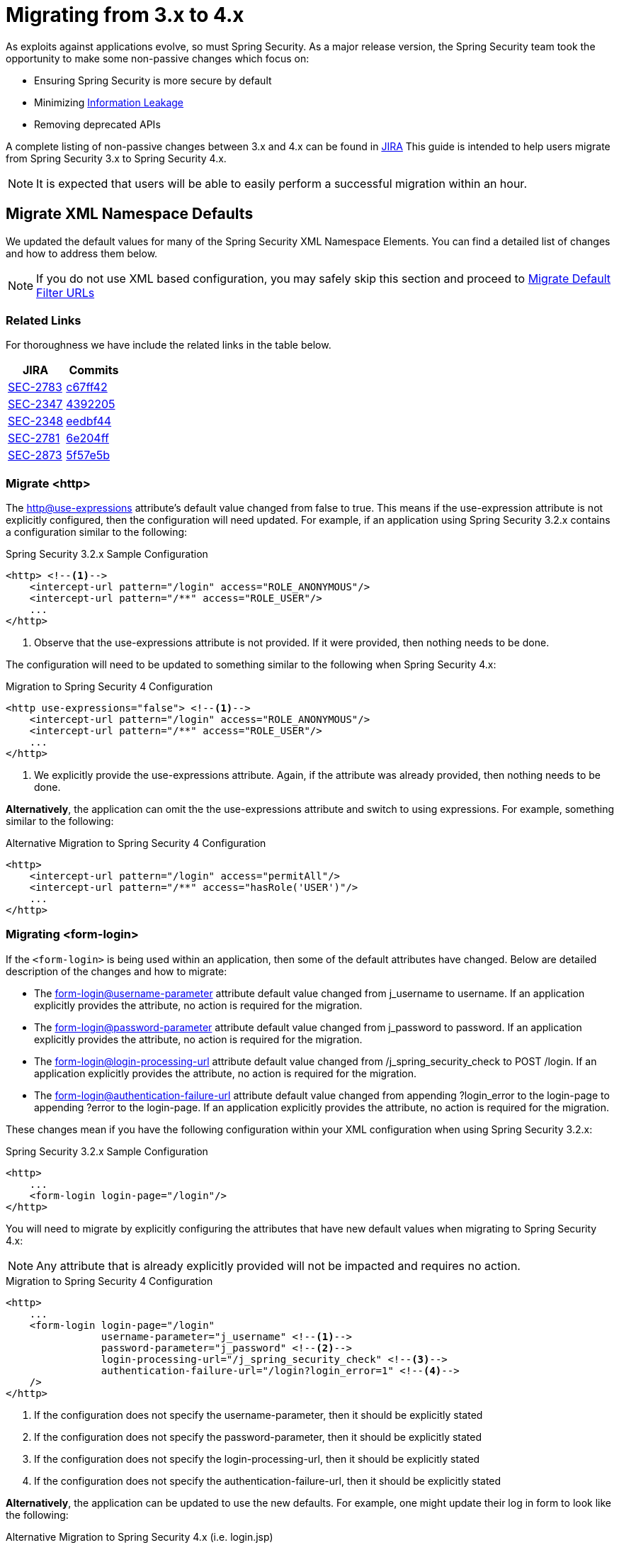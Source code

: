 [[m3to4]]
= Migrating from 3.x to 4.x

As exploits against applications evolve, so must Spring Security.
As a major release version, the Spring Security team took the opportunity to make some non-passive changes which focus on:

* Ensuring Spring Security is more secure by default
* Minimizing https://www.owasp.org/index.php/Information_Leakage[Information Leakage]
* Removing deprecated APIs

A complete listing of non-passive changes between 3.x and 4.x can be found in https://jira.spring.io/issues/?jql=project%20%3D%20SEC%20AND%20status%20in%20(Resolved%2C%20Closed)%20AND%20fixVersion%20in%20(4.0.0%2C%204.0.0.M1%2C%204.0.0.M2%2C%204.0.0.RC1%2C%204.0.0.RC2)%20AND%20labels%20%3D%20passivity[JIRA]
This guide is intended to help users migrate from Spring Security 3.x to Spring Security 4.x.

NOTE: It is expected that users will be able to easily perform a successful migration within an hour.

[[m3to4-xmlnamespace-defaults]]
== Migrate XML Namespace Defaults

We updated the default values for many of the Spring Security XML Namespace Elements.
You can find a detailed list of changes and how to address them below.

NOTE: If you do not use XML based configuration, you may safely skip this section and proceed to <<m3to4-filter-urls>>

[[m3to4-xmlnamespace-related]]
=== Related Links

For thoroughness we have include the related links in the table below.

|====
| JIRA | Commits

| https://jira.spring.io/browse/SEC-2783[SEC-2783]
| https://github.com/spring-projects/spring-security/commit/c67ff42b8abe124b7956896c78e9aac896fd79d9[c67ff42]

| https://jira.spring.io/browse/SEC-2347[SEC-2347]
| https://github.com/spring-projects/spring-security/commit/4392205f63e49b9675b06e584f571a48b017d0b6[4392205]

| https://jira.spring.io/browse/SEC-2348[SEC-2348]
| https://github.com/spring-projects/spring-security/commit/eedbf442359f9a99e367f2fdef61deea1cef46c9[eedbf44]

| https://jira.spring.io/browse/SEC-2781[SEC-2781]
| https://github.com/spring-projects/spring-security/commit/6e204fff72b80196a83245cbc3bd0cd401feda00[6e204ff]

| https://jira.spring.io/browse/SEC-2873[SEC-2873]
| https://github.com/spring-projects/spring-security/commit/5f57e5b0c3726466db4f5d0521ac26423f0d9cd4[5f57e5b]
|====

[[m3to4-xmlnamespace-http]]
=== Migrate <http>

The <<nsa-http-use-expressions,http@use-expressions>> attribute's default value changed from false to true.
This means if the use-expression attribute is not explicitly configured, then the configuration will need updated.
For example, if an application using Spring Security 3.2.x contains a configuration similar to the following:

.Spring Security 3.2.x Sample Configuration
[source,xml]
----
<http> <!--1-->
    <intercept-url pattern="/login" access="ROLE_ANONYMOUS"/>
    <intercept-url pattern="/**" access="ROLE_USER"/>
    ...
</http>
----

<1> Observe that the use-expressions attribute is not provided. If it were provided, then nothing needs to be done.

The configuration will need to be updated to something similar to the following when Spring Security 4.x:

.Migration to Spring Security 4 Configuration
[source,xml]
----
<http use-expressions="false"> <!--1-->
    <intercept-url pattern="/login" access="ROLE_ANONYMOUS"/>
    <intercept-url pattern="/**" access="ROLE_USER"/>
    ...
</http>
----

<1> We explicitly provide the use-expressions attribute. Again, if the attribute was already provided, then nothing needs to be done.

*Alternatively*, the application can omit the the use-expressions attribute and switch to using expressions.
For example, something similar to the following:


.Alternative Migration to Spring Security 4 Configuration
[source,xml]
----
<http>
    <intercept-url pattern="/login" access="permitAll"/>
    <intercept-url pattern="/**" access="hasRole('USER')"/>
    ...
</http>
----

[[m3to4-xmlnamespace-form-login]]
=== Migrating <form-login>

If the `<form-login>` is being used within an application, then some of the default attributes have changed.
Below are detailed description of the changes and how to migrate:

* The <<nsa-form-login-username-parameter,form-login@username-parameter>> attribute default value changed from j_username to username. If an application explicitly provides the attribute, no action is required for the migration.
* The <<nsa-form-login-password-parameter,form-login@password-parameter>> attribute default value changed from j_password to password. If an application explicitly provides the attribute, no action is required for the migration.
* The <<nsa-form-login-login-processing-url,form-login@login-processing-url>> attribute default value changed from /j_spring_security_check to POST /login. If an application explicitly provides the attribute, no action is required for the migration.
* The <<nsa-form-login-authentication-failure-url,form-login@authentication-failure-url>> attribute default value changed from appending ?login_error to the login-page to appending ?error to the login-page. If an application explicitly provides the attribute, no action is required for the migration.

These changes mean if you have the following configuration within your XML configuration when using Spring Security 3.2.x:


.Spring Security 3.2.x Sample Configuration
[source,xml]
----
<http>
    ...
    <form-login login-page="/login"/>
</http>
----

You will need to migrate by explicitly configuring the attributes that have new default values when migrating to Spring Security 4.x:

NOTE: Any attribute that is already explicitly provided will not be impacted and requires no action.

.Migration to Spring Security 4 Configuration
[source,xml]
----
<http>
    ...
    <form-login login-page="/login"
                username-parameter="j_username" <!--1-->
                password-parameter="j_password" <!--2-->
                login-processing-url="/j_spring_security_check" <!--3-->
                authentication-failure-url="/login?login_error=1" <!--4-->
    />
</http>
----

<1> If the configuration does not specify the username-parameter, then it should be explicitly stated
<2> If the configuration does not specify the password-parameter, then it should be explicitly stated
<3> If the configuration does not specify the login-processing-url, then it should be explicitly stated
<4> If the configuration does not specify the authentication-failure-url, then it should be explicitly stated

**Alternatively**, the application can be updated to use the new defaults.
For example, one might update their log in form to look like the following:

.Alternative Migration to Spring Security 4.x (i.e. login.jsp)
[source,xml]
----
<c:if test="${param.error != null}"> <!--1-->
  <p>Invalid username / password</p>
</c:if>
<c:url var="loginUrl" value="/login"/> <!--2-->
<form action="${loginUrl}" method="post">
    <p><label for="username">User:</label></p>
    <input type="text" id="username" name="username"/> <!--3-->

    <p><label for="password">Password:</label></p>
    <input type="password" id="password" name="password"> <!--4-->

    <div>
        <input name="submit" type="submit"/>
    </div>
</form>
----

<1> If the configuration does not specify the authentication-failure-url, then detect that an invalid log in check to see if the HTTP parameter error is not null.
<2> If the configuration does not specify the login-processing-url, then modify the URL to submit to be "/login"
<3> If the configuration does not specify the username-parameter, then modify the username HTTP parameter to be "username"
<4> If the configuration does not specify the password-parameter, then modify the password HTTP parameter to be "password"

[[m3to4-xmlnamespace-openid-login]]
=== Migrating <openid-login>

The <<nsa-openid-login-login-processing-url,openid-login@login-processing-url>> attribute default value changed from /j_spring_openid_security_login to /login/openid.

This means if the login-processing-url attribute is not explicitly configured, then the configuration will need updated.
For example, if an application using Spring Security 3.2.x contains a configuration similar to the following:

.Spring Security 3.2.x Sample Configuration
[source,xml]
----
<http>
    <openid-login /> <!--1-->
    ...
</http>
----

<1> Observe that the login-processing-url attribute is not provided. If it were provided, then nothing needs to be done.

The configuration will need to be updated to something similar to the following when Spring Security 4.x:

.Migration to Spring Security 4 Configuration
[source,xml]
----
<http>
    <openid-login login-processing-url="/j_spring_openid_security_check"/> <!--1-->
    ...
</http>
----

<1> We explicitly provide the login-processing-url attribute. Again, if the attribute was already provided, then nothing needs to be done.

*Alternatively*, the application can omit the the login-processing-url attribute and update the log in form.
For example, something similar to the following:

.Alternative Migration to Spring Security 4.x (i.e. login.jsp)
[source,xml]
----
<c:url var="openidLoginUrl" value="/login/openid"/> <!--1-->
<form action="${openidLoginUrl}" method="post">

<div>
    <input name="openid_identifier" type="text" value="http://" />
    <input type="submit" value="Sign-In"/>
</div>
</form>
----

<1> If the configuration does not specify the login-processing-url attribute, then update the log in action to "/login/openid".

[[m3to4-xmlnamespace-headers]]
=== Migrating <headers>

As Spring Security 4.0+ <<headers,Security HTTP Response Headers>> is now enabled by default.
This means if an application did not provide the <<nsa-headers,headers>> element, then the configuration will need updated.
For example, if an application using Spring Security 3.2.x contains a configuration similar to the following:

.Spring Security 3.2.x Sample Configuration
[source,xml]
----
<http>
    ...
    <!-- no headers element -->
</http>
----

The application will need updated.
The quickest, but not ideal, solution is to explicitly disable the headers protection using <<nsa-headers-disabled,headers@disabled>>.
For example:

.Migration to Spring Security 4 Configuration
[source,xml]
----
<http>
    ...
    <headers disabled="true"/>
</http>
----

*Alternatively*, the application would enable Security HTTP Response Headers.
In many instances, leaving the Security HTTP Response Headers enabled will not have a negative impact on an application.

Developers are encouraged to read <<headers,Security HTTP Response Headers>> for details on using this feature.

[[m3to4-xmlnamespace-csrf]]
=== Migrating <csrf>

As Spring Security 4.0+ <<csrf,CSRF Protection>> is now enabled by default.
This means if an application did not provide the <<nsa-csrf,csrf>> element, then the configuration will need updated.
For example, if an application using Spring Security 3.2.x contains a configuration similar to the following:

[source,xml]
----
<http>
    ...
    <!-- no csrf element -->
</http>
----

The application will need updated.
The quickest, but not ideal, solution is to explicitly disable the csrf protection using <<nsa-csrf-disabled,csrf@disabled>>.
For example:

.Migration to Spring Security 4 Configuration
[source,xml]
----
<http>
    ...
    <csrf disabled="true"/>
</http>
----

*Alternatively*, the application would enable CSRF.
For more details refer to <<csrf-using,Using Spring Security CSRF Protection>>.

[[m3to4-xmlnamespace-remember-me]]
=== Migrating <remember-me>

If the `<remember-me>` element is being used within an application, then some of the default attributes have changed.
Below are detailed description of the changes and how to migrate:

* The <<nsa-remember-me-remember-me-parameter,remember-me@remember-me-parameter>> attribute default value changed from "_spring_security_remember_me" to "remember-me". If an application explicitly provides the attribute, no action is required for the migration.
* The <<nsa-remember-me-remember-me-cookie,remember-me@remember-me-cookie>> attribute default value changed from "_spring_security_remember_me" to "SPRING_SECURITY_REMEMBER_ME_COOKIE". If an application explicitly provides the attribute, no action is required for the migration.

These changes mean if you have the following configuration within your XML configuration when using Spring Security 3.2.x:

[source,xml]
----
<http>
    ...
    <remember-me />
</http>
----

You will need to migrate by explicitly configuring the attributes that have new default values when migrating to Spring Security 4.x:

NOTE: Any attribute that is already explicitly provided will not be impacted and requires no action.

[source,xml]
----
<http>
    ...
    <remember-me
                remember-me-parameter="_spring_security_remember_me" <!--1-->
                remember-me-cookie="SPRING_SECURITY_REMEMBER_ME_COOKIE" <!--2-->
    />
</http>
----

<1> If the configuration does not specify the remember-me-parameter, then it should be explicitly stated
<2> If the configuration does not specify the remember-me-cookie, then it should be explicitly stated

**Alternatively**, the application can be updated to use the new defaults.
For example, one might update their log in form to look like the following:

.login.html
[source,xml]
----
<c:url var="loginUrl" value="/login"/> <!--2-->
<form action="${loginUrl}" method="post">
    ...

    <p><label for="remember-me">Remember Me</label></p>
    <input type="checkbox" id="remember-me" name="remember-me"/> <!--1-->

    <div>
        <input name="submit" type="submit"/>
    </div>
</form>
----

<1> If the configuration does not specify the remember-me-parameter, then update the HTTP parameter name to be remember-me

NOTE: This approach means that previously remembered users will be forgotten since the remember me cookie name will change.
If you are fine with users needing to authenticate again, then nothing is required.
If you do not want users to authenticate, then the cookie name must be set to SPRING_SECURITY_REMEMBER_ME_COOKIE as illustrated above.

[[m3to4-filter-urls]]
== Migrate Default Filter URLs

A number of servlet Filter's had their default URLs switched to help guard against information leakage.

[[m3to4-filter-urls-cas]]
=== CasAuthenticationFilter

The `CasAuthenticationFilter` filterProcessesUrl property default value changed from "/j_spring_cas_security_check" to "/login/cas".
This means if the filterProcessesUrl property is not explicitly specified, then the configuration will need updated.
For example, if an application using Spring Security 3.2.x contains a configuration similar to the following:

[source,xml]
----
<b:bean id="casFilter"
            class="org.springframework.security.cas.web.CasAuthenticationFilter">
    <b:property name="authenticationManager" ref="authenticationManager"/>
</b:bean>
----

The configuration will need to be updated to something similar to the following when Spring Security 4.x:

[source,xml]
----
<b:bean id="casFilter"
            class="org.springframework.security.cas.web.CasAuthenticationFilter">
    <b:property name="authenticationManager" ref="authenticationManager"/>
    <b:property name="filterProcessesUrl" value="/j_spring_cas_security_check"/>
</b:bean>
----

*Alternatively*, the `ServiceProperties` can be updated to use the new default:

[source,xml]
----
<bean id="serviceProperties"
      class="org.springframework.security.cas.ServiceProperties">
  <property name="service"
      value="https://example.com/cas-sample/login/cas"/>
</bean>
----

[[m3to4-filter-urls-switchuser]]
=== SwitchUserFilter

* The `SwitchUserFilter` switchUserUrl property default value changed from "/j_spring_security_switch_user" to "/login/impersonate".
This means if the switchUserUrl property is not explicitly specified, then the configuration will need updated.
* The `SwitchUserFilter` exitUserUrl property default value changed from "/j_spring_security_exit_user" to "/logout/impersonate".
This means if the exitUserUrl property is not explicitly specified, then the configuration will need updated.

For example, if an application using Spring Security 3.2.x contains a configuration similar to the following:

[source,xml]
----
<b:bean id="switchUserProcessingFilter" class="org.springframework.security.web.authentication.switchuser.SwitchUserFilter">
    <b:property name="userDetailsService" ref="userDetailsService" />
    <b:property name="targetUrl" value="/" />
</b:bean>
----

The configuration will need to be updated to something similar to the following when Spring Security 4.x:

[source,xml]
----
<bean id="switchUserProcessingFilter" class="org.springframework.security.web.authentication.switchuser.SwitchUserFilter">
    <property name="switchUserUrl" value="/j_spring_security_switch_user" />
    <property name="exitUserUrl" value="/j_spring_security_exit_user" />

    <property name="userDetailsService" ref="userDetailsService" />
    <property name="targetUrl" value="/" />
 </bean>
----

*Alternatively*, the URL's within the application can be updated from:

* "/j_spring_security_switch_user" to "/login/impersonate"
* "/j_spring_security_exit_user" to "/logout/impersonate"

[[m3to4-header]]
== HTTP Response Header Configuration Changes

In Spring Security 3.x the HTTP Response Header configuration was difficult to customize.
If an application overrode a single default, then all of the other defaults would be disabled.
This was unintuitive, error prone, and most importantly not very secure.

Spring Security 4.x has changed both the Java Configuration and XML Configuration to require explicit disabling of defaults.
Additionally, it has made customizing a single default much easier.

If an application has customized the HTTP Response Header Configuration in any way, they are impacted by this change.
If the application used the defaults, then they are not impacted by this change.

A detailed description of how to configure Security HTTP Response Headers can be found in the <<headers,reference>>.
Below we highlight the changes in configuring the Security HTTP Response Headers between 3.x and 4.x.

* <<m3to4-header-xml,Migrating XML Based Configuration>>
* <<m3to4-header-jc,Migrating Java Based Configuration>>

[[m3to4-header-xml]]
=== XML Namespace HTTP Response Header Samples

In Spring Security 3.x, the following configuration

[source,xml]
----
<http>
   <headers>
       <frame-options policy="SAMEORIGIN"/>
   </headers>

   ...
</http>
----

would add the following header:

[source,http]
----
X-Frame-Options: SAMEORIGIN
----

In Spring Security 4.x, the same configuration would add

[source,http]
----
Cache-Control: no-cache, no-store, max-age=0, must-revalidate
Pragma: no-cache
Expires: 0
X-Content-Type-Options: nosniff
Strict-Transport-Security: max-age=31536000 ; includeSubDomains
X-Frame-Options: SAMEORIGIN
X-XSS-Protection: 1; mode=block
----

If we want to the configuration the same, we must explicitly disable the other defaults.

[source,xml]
----
<http>
   ...
   <headers defaults-disabled="true">
       <frame-options policy="SAMEORIGIN"/>
   </headers>
----

would add the following header:

[source,http]
----
X-Frame-Options: SAMEORIGIN
----

[[m3to4-header-jc]]
=== Java Configuration HTTP Response Header Samples

[[m3to4-header-jc-defaults-preserved]]
==== Migrate Headers Java Config Defaults Preserved

In Spring Security 3.x, the following configuration

[source,java]
----
http
  // ...
  .headers()
    .addHeaderWriter(new XFrameOptionsHeaderWriter(XFrameOptionsMode.SAMEORIGIN));
----

would add the following header:

[source,http]
----
X-Frame-Options: SAMEORIGIN
----

In Spring Security 4.x, the same configuration would add

[source,http]
----
Cache-Control: no-cache, no-store, max-age=0, must-revalidate
Pragma: no-cache
Expires: 0
X-Content-Type-Options: nosniff
Strict-Transport-Security: max-age=31536000 ; includeSubDomains
X-Frame-Options: SAMEORIGIN
X-XSS-Protection: 1; mode=block
----

If we want to the configuration the same, we must explicitly disable the other defaults.

[source,java]
----
http
  // ...
  .headers()
     // do not use any default headers unless explicitly listed
    .defaultsDisabled()
    .frameOptions()
        .sameOrigin();
----

would add the following header:

[source,http]
----
X-Frame-Options: SAMEORIGIN
----


[[m3to4-header-jc-]]
==== Migrate Headers Java Config Method Chaining

In Spring Security 3.x, the following configuration

[source,java]
----
http
  // ...
  .headers()
    .cacheControl()
    .frameOptions();
----

would compile succesfully.
However, Spring Security 4.x it will not compile.
This is due to the fact that additional options needed to be added to support customizing the configuration.
Instead, we must chain the headers customizations with `.and()`.
For example:

[source,java]
----
http
  // ...
  .headers()
     // do not use any default headers unless explicitly listed
    .defaultsDisabled()
    .cacheControl().and()
    .frameOptions();
----

[[m3to4-deprecations]]
== Deprecations

A number of deprecations were removed in Spring Security 4.
The following section describes how to migrate the removal of all deprecations.

[[m3to4-deprecations-acl]]
=== spring-security-acl

[[m3to4-deprecations-acl-aclimpl]]
==== AclImpl

AclImpl had a deprecated constructor removed. Specifically, the constructor that defaults the `PermissionGrantingStrategy` was removed:

[source,java]
----
@Deprecated
public AclImpl(ObjectIdentity objectIdentity, Serializable id, AclAuthorizationStrategy aclAuthorizationStrategy,
               AuditLogger auditLogger, Acl parentAcl, List<Sid> loadedSids, boolean entriesInheriting, Sid owner) {
    ...
}
----

This means that an AclImpl was being created with this constructor:

[source,java]
----
new AclImpl(objectIdentity, id, aclAuthorizationStrategy, auditLogger,
            parentAcl, loadedSids, entriesInheriting, owner);
----

it needs to be updated to pass in the `PermissionGrantingStrategy` instead of the `AuditLogger`


[source,java]
----
PermissionGrantingStrategy permissionGrantingStrategy =
   new DefaultPermissionGrantingStrategy(auditLogger);
new AclImpl(objectIdentity, id, aclAuthorizationStrategy, permissionGrantingStrategy,
            parentAcl, loadedSids, entriesInheriting, owner);
----

[[m3to4-deprecations-acl-ehcachebasedaclcache]]
==== EhCacheBasedAclCache

`EhCacheBasedAclCache` had a deprecated constructor removed. Specifically, the constructor that defaults the `PermissionGrantingStrategy` was removed:

[source,java]
----
@Deprecated
public EhCacheBasedAclCache(Ehcache cache) {
    ...
}
----

This means that an `EhCacheBasedAclCache` was being created with this constructor:

[source,java]
----
new EhCacheBasedAclCache(ehCache);
----

it needs to be updated to pass in the `PermissionGrantingStrategy` too:


[source,java]
----
PermissionGrantingStrategy permissionGrantingStrategy =
   new DefaultPermissionGrantingStrategy(auditLogger);
new EhCacheBasedAclCache(ehCache, permissionGrantingStrategy);
----

[[m3to4-deprecations-cas]]
=== spring-security-cas

[[m3to4-deprecations-cas-serviceauthenticationdetailssource]]
==== ServiceAuthenticationDetailsSource

`ServiceAuthenticationDetailsSource` removed the deprecated construtors that defaulted the `ServiceProperties`.

[source,java]
----
@Deprecated
public ServiceAuthenticationDetailsSource() {
    ...
}

@Deprecated
public ServiceAuthenticationDetailsSource(final String artifactParameterName) {
    ...
}
----

This means that an `ServiceAuthenticationDetailsSource` was being created with these constructors:

[source,java]
----
new ServiceAuthenticationDetailsSource();

new ServiceAuthenticationDetailsSource(artifactId);
----

it needs to be updated to pass in the `ServiceProperties` as shown below:


[source,java]
----
new ServiceAuthenticationDetailsSource(serviceProperties);

new ServiceAuthenticationDetailsSource(serviceProperties, artifactId);
----

[[m3to4-deprecations-config]]
=== spring-security-config


[[m3to4-deprecations-config-fids]]
==== filter-invocation-definition-source

The XML element `filter-invocation-definition-source` was removed in favor of <<nsa-filter-security-metadata-source,filter-security-metadata-source>>.
This means if you have something like this:

[source,xml]
----
<filter-invocation-definition-source ...>
    ...
</filter-invocation-definition-source>
----

it needs to be replaced with:

[source,xml]
----
<filter-security-metadata-source ...>
    ...
</filter-security-metadata-source>
----

[[m3to4-deprecations-config-http-adp]]
==== http@access-denied-page
The XML attribute `http@access-denied-page` was removed in favor of <<nsa-access-denied-handler-error-page,access-denied-handler@error-page>>.
This means if you have something like this:


[source,xml]
----
<http ... access-denied-page="/denied">
    ...
</http>
----

it needs to be replaced with:

[source,xml]
----
<http ...>
    <access-denied-handler error-page="/denied"/>
</http>
----

[[m3to4-deprecations-config-http-pt]]
==== http@path-type
The XML attribute `http@path-type` was removed in favor of <<nsa-http-request-matcher,http@request-matcher>>.
This means if you have something like this:


[source,xml]
----
<http ... path-type="regex">
    ...
</http>
----

it needs to be replaced with:

[source,xml]
----
<http ... request-matcher="regex">
    ...
</http>
----

[[m3to4-deprecations-config-fcm-pt]]
==== filter-chain-map@path-type
The XML attribute `filter-chain-map@path-type` was removed in favor of <<nsa-filter-chain-map-request-matcher,filter-chain-map@request-matcher>>.
This means if you have something like this:


[source,xml]
----
<filter-chain-map ... path-type="regex">
    ...
</filter-chain-map>
----

it needs to be replaced with:

[source,xml]
----
<filter-chain-map ... request-matcher="regex">
    ...
</filter-chain-map>
----

[[m3to4-deprecations-config-sms-pt]]
==== filter-security-metadata-source@path-type
The XML attribute `filter-security-metadata-source@path-type` was removed in favor of <<nsa-filter-security-metadata-source-request-matcher,filter-security-metadata-source@request-matcher>>.
This means if you have something like this:


[source,xml]
----
<filter-security-metadata-source ... path-type="regex">
    ...
</filter-security-metadata-source>
----

it needs to be replaced with:

[source,xml]
----
<filter-security-metadata-source ... request-matcher="regex">
    ...
</filter-security-metadata-source>
----

[[m3to4-deprecations-core]]
=== spring-security-core

[[m3to4-deprecations-core-securityconfig]]
==== SecurityConfig

`SecurityConfig.createSingleAttributeList(String)` was removed in favor of using `SecurityConfig.createList(String...)`.
This means if you have something like this:

[source,java]
----
List<ConfigAttribute> attrs =
    SecurityConfig.createSingleAttributeList("ROLE_USER");
----

needs to be replaced with:

[source,java]
----
List<ConfigAttribute> attrs =
    SecurityConfig.createList("ROLE_USER");
----

[[m3to4-deprecations-core-udsw]]
==== UserDetailsServiceWrapper

`UserDetailsServiceWrapper` was deprecated in favor of using `RoleHierarchyAuthoritiesMapper`.
For example, if you have something like this:

[source,xml]
----
<authentication-manager>
    <authentication-provider user-service-ref="userDetailsServiceWrapper"/>
</authentication-manager>

<b:bean id="userDetailsServiceWrapper" class="org.springframework.security.access.hierarchicalroles.UserDetailsServiceWrapper">
    <b:property name="userDetailsService" ref="userDetailsService"/>
    <b:property name="roleHierarchy" ref="roleHierarchy"/>
</b:bean>

<b:bean id="roleHierarchy" class="org.springframework.security.access.hierarchicalroles.RoleHierarchyImpl">
    <b:property name="hierarchy">
        <b:value>
            ROLE_ADMIN > ROLE_USER
        </b:value>
    </b:property>
</b:bean>
----

then it needs to be migrated with something like this:

TBD


[[m3to4-deprecations-core-udw]]
==== UserDetailsWrapper
`UserDetailsWrapper` was deprecated in favor of using `RoleHierarchyAuthoritiesMapper`.
Typically users would not use the `UserDetailsWrapper` directly. However, if they are they can use `RoleHierarchyAuthoritiesMapper`
For example, if the following code is present:

[source,java]
----
UserDetailsWrapper authenticate = new UserDetailsWrapper(userDetails, roleHiearchy);
----

then it needs to be replaced by:

[source,java]
----
Collection<GrantedAuthority> allAuthorities =
    roleHiearchy.getReachableGrantedAuthorities(userDetails.getAuthorities());
UserDetails authenticate =
    new User(userDetails.getUsername(), userDetails.getPassword(), allAuthorities);
----

[[m3to4-deprecations-core-aadm]]
==== AbstractAccessDecisionManager

The default constructor for `AbstractAccessDecisionManager` has been deprecated along with the `setDecisionVoters` method.
Naturally, this impacts the subclasses `AffirmativeBased`, `ConsensusBased`, and `UnanimousBased`.
For example, this means that if you are using the following:

[source,java]
----
AffirmativeBased affirm = new AffirmativeBased();
affirm.setDecisionVoters(voters);
----

it needs to be migrated to:

[source,java]
----
AffirmativeBased affirm = new AffirmativeBased(voters);
----

This type of migration also applies to XML based configuration.
For example, if you are using the following:

[source,xml]
----
<b:bean class="org.springframework.security.access.vote.UnanimousBased">
    <b:property name="decisionVoters" ref="voters"/>
</b:bean>
----

then it needs to be migrated to:

[source,xml]
----
<b:bean class="org.springframework.security.access.vote.UnanimousBased">
    <b:constructor-arg ref="voters"/>
</b:bean>
----

[[m3to4-deprecations-core-ae]]
==== AuthenticationException

The constructor that accepts extraInformation within `AuthenticationException` was removed to prevent accidental leaking of the `UserDetails`.
Specifically, the following we removed.

[source,java]
----
public AccountExpiredException(String msg, Object extraInformation) {
...
}
----

This impacts the subclasses `AccountStatusException`, `AccountExpiredException`, `BadCredentialsException`, `CredentialsExpiredException`, `DisabledException`, `LockedException`, and `UsernameNotFoundException`.
If use are using any of these constructors, simply remove the additional argument.
For example, the following is changed from:

[source,java]
----
new LockedException("Message", userDetails);
----

to:

[source,java]
----
new LockedException("Message");
----


[[m3to4-deprecations-core-aap]]
==== AnonymousAuthenticationProvider

`AnonymousAuthenticationProvider` default constructor and `setKey` method was deprecated in favor of using constructor injection.
For example, if you have the following:

[source,java]
----
AnonymousAuthenticationProvider provider = new AnonymousAuthenticationProvider();
provider.setKey(key);
----

it should be changed to:

[source,java]
----
AnonymousAuthenticationProvider provider = new AnonymousAuthenticationProvider(key);
----

[[m3to4-deprecations-core-adsi]]
==== AuthenticationDetailsSourceImpl

`AuthenticationDetailsSourceImpl` was deprecated in favor of writing a custom `AuthenticationDetailsSource`.
For example, if you have the following:

[source,java]
----
AuthenticationDetailsSourceImpl source = AuthenticationDetailsSourceImpl();
source.setClazz(CustomSource.class);
----

You should implement `AuthenticationDetailsSource` directly to return `CustomSource`:

[source,java]
----
public CustomSourceAuthenticationDetailsSource implements AuthenticationDetailsSource<Object, Object> {

    public Object buildDetails(Object context) {
        return new CustomSource(context);
    }
}
----

[[m3to4-deprecations-core-pm]]
==== ProviderManager

`ProviderManager` has removed the deprecated default constructor and the correspdonding setter methods in favor of using constructor injection.
It has also removed the clearExtraInformation property since the `AuthenticationException` had the extra information property removed.

For example, if you have something like the following:

[source,java]
----
ProviderManager provider = new ProviderManager();
provider.setParent(parent);
provider.setProviders(providers);
provider.setClearExtraInformation(true);
----

then it should be changed to:

[source,java]
----
ProviderManager provider = new ProviderManager(parent, providers);
----

[[m3to4-deprecations-core-rmap]]
==== RememberMeAuthenticationProvider
`RememberMeAuthenticationProvider` had the default constructor and the `setKey` method removed in favor of constructor injection.
For example:

[source,java]
----
RememberMeAuthenticationProvider provider = new RememberMeAuthenticationProvider();
provider.setProvider(key);
----

should be migrated to:

[source,java]
----
RememberMeAuthenticationProvider provider = new RememberMeAuthenticationProvider(key);
----

[[m3to4-deprecations-core-gai]]
==== GrantedAuthorityImpl

`GrantedAuthorityImpl` was removed in favor of `SimpleGrantedAuthority` or implementing your own.
For example:

[source,java]
----
new GrantedAuthorityImpl(role);
----

should be replaced with

[source,java]
----
new SimpleGrantedAuthority(role);
----

[[m3to4-deprecations-core-imdi]]
==== InMemoryDaoImpl

`InMemoryDaoImpl` was replaced in favor of `InMemoryUserDetailsManager`

[[m3to4-deprecations-openid]]
==== spring-security-openid

[[m3to4-deprecations-openid-oi4jc]]
==== OpenID4JavaConsumer

The `OpenID4JavaConsumer` constructors that accept `List<OpenIDAttribute>` have been removed in favor of using an `AxFetchListFactory`.
For example:

[source,java]
----
new OpenIDJavaConsumer(attributes);
----

should be replaced with:

[source,java]
----
Map<String, List<OpenIDAttribute>> regexMap = new HashMap<String,List<OpenIDAttribute>>();
regexMap.put(".*", attributes);
RegexBasedAxFetchListFactory factory = new RegexBasedAxFetchListFactory(regexMap);
new OpenIDJavaConsumer(factory);
----

[[m3to4-deprecations-taglibs]]
=== spring-security-taglibs

Spring Security's authorize JSP tag deprecated the properties `ifAllGranted`, `ifAnyGranted`, and `ifNotGranted` in favor of using expressions.

For example:

[source,xml]
----
<sec:authorize ifAllGranted="ROLE_A,ROLE_B">
  Must have ROLE_A and ROLE_B
</sec:authorize>
<sec:authorize ifAnyGranted="ROLE_A,ROLE_B">
  Must have ROLE_A or ROLE_B
</sec:authorize>
<sec:authorize ifNotGranted="ROLE_A,ROLE_B">
  Must not have ROLE_A
</sec:authorize>
----

can be replaced with:

[source,xml]
----
<sec:authorize access="hasRole('ROLE_A') and hasRole('ROLE_B')">
  Must have ROLE_A and ROLE_B
</sec:authorize>
<sec:authorize access="hasAnyRole('ROLE_A','ROLE_B')">
  Must have ROLE_A or ROLE_B
</sec:authorize>
<sec:authorize ifNotGranted="!hasRole('ROLE_A')">
  Must not have ROLE_A
</sec:authorize>
----

[[m3to4-deprecations-web]]
=== spring-security-web

[[m3to4-deprecations-web-fcp]]
==== FilterChainProxy

`FilterChainProxy` removed the `setFilterChainMap` method in favor of constructor injection.
For example, if you have the following:

[source,java]
----
FilterChainProxy filter = new FilterChainProxy();
filter.setFilterChainMap(filterChainMap);
----

it should be replaced with:

[source,java]
----
FilterChainProxy filter = new FilterChainProxy(filterChainMap);
----

`FilterChainProxy` also removed `getFilterChainMap` in favor of using `getFilterChains` for example:

[source,java]
----
FilterChainProxy filter = ...
Map<RequestMatcher,List<Filter>> mappings = filter.getFilterChainMap();
----

should be replaced with


[source,java]
----
FilterChainProxy filter = ...
List<SecurityFilterChain> mappings = filter.getFilterChains();
----

[[m3to4-deprecations-web-etf]]
==== ExceptionTranslationFilter

The default constructor for `ExceptionTranslationFilter` and the `setAuthenticationEntryPoint` method was removed in favor of using constructor injection.

[source,java]
----
ExceptionTranslationFilter filter = new ExceptionTranslationFilter();
filter.setAuthenticationEntryPoint(entryPoint);
filter.setRequestCache(requestCache);
----

can be replaced with

[source,java]
----
ExceptionTranslationFilter filter = new ExceptionTranslationFilter(entryPoint, requestCache);
----

[[m3to4-deprecations-web-aapf]]
==== AbstractAuthenticationProcessingFilter

`AbstractAuthenticationProcessingFilter` had its `successfulAuthentication(HttpServletRequest,HttpServletResponse,Authentication)` method removed.
So if your application overrides the following method:

[source,java]
----
protected void successfulAuthentication(HttpServletRequest request, HttpServletResponse response,
             Authentication authResult) throws IOException, ServletException {
}
----

it should be replaced with:

[source,java]
----
protected void successfulAuthentication(HttpServletRequest request, HttpServletResponse response,
             FilterChain chain, Authentication authResult) throws IOException, ServletException {
}
----

[[m3to4-deprecations-web-aaf]]
==== AnonymousAuthenticationFilter

`AnonymousAuthenticationFilter` had the default constructor and the `setKey` and `setPrincipal` methods removed in favor of constructor injection.
For example:

[source,java]
----
AnonymousAuthenticationFilter filter = new AnonymousAuthenticationFilter();
filter.setKey(key);
filter.setUserAttribute(attrs);
----

should be replaced with:

[source,java]
----
AnonymousAuthenticationFilter filter =
    new AnonymousAuthenticationFilter(key,attrs.getPassword(),attrs.getAuthorities());
----

[[m3to4-deprecations-web-luaep]]
==== LoginUrlAuthenticationEntryPoint

The `LoginUrlAuthenticationEntryPoint` default constructor and the `setLoginFormUrl` method was removed in favor of constructor injection.
For example:

[source,java]
----
LoginUrlAuthenticationEntryPoint entryPoint = new LoginUrlAuthenticationEntryPoint();
entryPoint.setLoginFormUrl(loginFormUrl);
----
should be replaced with

[source,java]
----
LoginUrlAuthenticationEntryPoint entryPoint = new LoginUrlAuthenticationEntryPoint(loginFormUrl);
----

[[m3to4-deprecations-web-pagauds]]
==== PreAuthenticatedGrantedAuthoritiesUserDetailsService

`PreAuthenticatedGrantedAuthoritiesUserDetailsService` removed `createuserDetails` in favor of `createUserDetails`.

[[m3to4-deprecations-web-arms]]
==== AbstractRememberMeServices

`AbstractRememberMeServices` and its subclasses `PersistentTokenBasedRememberMeServices` and `TokenBasedRememberMeServices` removed the default constructor and the `setKey` and `setUserDetailsService` methods in favor of constructor injection.
For example:

[source,java]
----
PersistentTokenBasedRememberMeServices services = new PersistentTokenBasedRememberMeServices();
services.setKey(key);
services.setUserDetailService(userDetailsService);
services.setTokenRepository(tokenRepository);
----

should be replaced with

[source,java]
----
PersistentTokenBasedRememberMeServices services =
    new PersistentTokenBasedRememberMeServices(key, userDetailsService, tokenRepository);
----

[[m3to4-deprecations-web-rmaf]]
==== RememberMeAuthenticationFilter

`RememberMeAuthenticationFilter` default constructor and the `setAuthenticationManager` and `setRememberMeServices` methods were removed in favor of constructor injection.

[source,java]
----
RememberMeAuthenticationFilter filter = new RememberMeAuthenticationFilter();
filter.setAuthenticationManager(authenticationManager);
filter.setRememberServices(rememberMeServices);
----

should be replaced with

[source,java]
----
RememberMeAuthenticationFilter filter =
    new RememberMeAuthenticationFilter(authenticationManager,rememberMeServices);
----

[[m3to4-deprecations-web-tbrms]]
==== TokenBasedRememberMeServices

`TokenBasedRememberMeServices` default constructor and the `setKey` and `setUserDetailsService` methods were removed in favor of constructor injection.

[source,java]
----
TokenBasedRememberMeServices services = new TokenBasedRememberMeServices();
services.setKey(key);
services.setUserDetailsService(userDetailsService);
----

should be replaced with

[source,java]
----
TokenBasedRememberMeServices services =
    new TokenBasedRememberMeServices(key,userDetailsService);
----

[[m3to4-deprecations-web-cscs]]
==== ConcurrentSessionControlStrategy

`ConcurrentSessionControlStrategy` was replaced with `ConcurrentSessionControlAuthenticationStrategy`.
Previously `ConcurrentSessionControlStrategy` could not be decoupled from `SessionFixationProtectionStrategy`.
Now it is completely decoupled.
For example, the following:

[source,java]
----
ConcurrentSessionControlStrategy strategy = new ConcurrentSessionControlStrategy(sessionRegistry);
----

can be replaced with

[source,java]
----
List<SessionAuthenticationStrategy> delegates = new ArrayList<SessionAuthenticationStrategy>();
delegates.add(new ConcurrentSessionControlAuthenticationStrategy(sessionRegistry));
delegates.add(new SessionFixationProtectionStrategy());
delegates.add(new RegisterSessionAuthenticationStrategy(sessionRegistry));
CompositeSessionAuthenticationStrategy strategy = new CompositeSessionAuthenticationStrategy(delegates);
----

[[m3to4-deprecations-web-sfps]]
==== SessionFixationProtectionStrategy

`SessionFixationProtectionStrategy` removed `setRetainedAttributes` method in favor of users subclassing `SessionFixationProtectionStrategy` and overriding `extractAttributes` method.

[[m3to4-deprecations-web-baf]]
==== BasicAuthenticationFilter

`BasicAuthenticationFilter` default constructor and the `setAuthenticationManager` and `setRememberMeServices` methods were removed in favor of constructor injection.

[source,java]
----
BasicAuthenticationFilter filter = new BasicAuthenticationFilter();
filter.setAuthenticationManager(authenticationManager);
filter.setAuthenticationEntryPoint(entryPoint);
filter.setIgnoreFailure(ignoreFailure);
----

should be replaced with

[source,java]
----
BasicAuthenticationFilter filter =
    new BasicAuthenticationFilter(authenticationManager,entryPoint, ignoreFailure);
----

[[m3to4-deprecations-web-scpf]]
==== SecurityContextPersistenceFilter

`SecurityContextPersistenceFilter` removed the `setSecurityContextRepository` in favor of constructor injection.
For example:

[source,java]
----
SecurityContextPersistenceFilter filter = new SecurityContextPersistenceFilter();
filter.setSecurityContextRepository(securityContextRepository);
----

should be replaced with

[source,java]
----
SecurityContextPersistenceFilter filter = new SecurityContextPersistenceFilter(securityContextRepository);
----

[[m3to4-deprecations-web-rcaf]]
==== RequestCacheAwareFilter

`RequestCacheAwareFilter` removed the `setRequestCache` in favor of constructor injection.
For example:

[source,java]
----
RequestCacheAwareFilter filter = new RequestCacheAwareFilter();
filter.setRequestCache(requestCache);
----

should be replaced with

[source,java]
----
RequestCacheAwareFilter filter = new RequestCacheAwareFilter(requestCache);
----

[[m3to4-deprecations-web-csf]]
==== ConcurrentSessionFilter

`ConcurrentSessionFilter` removed the default constructor and the `setExpiredUrl` and `setSessionRegistry` methods in favor of constructor injection.
For example:

[source,java]
----
ConcurrentSessionFilter filter = new ConcurrentSessionFilter();
filter.setSessionRegistry(sessionRegistry);
filter.setExpiredUrl(expiredUrl);
----

should be replaced with

[source,java]
----
ConcurrentSessionFilter filter = new ConcurrentSessionFilter(sessionRegistry,expiredUrl);
----

[[m3to4-deprecations-web-smf]]
==== SessionManagementFilter

`SessionManagementFilter` removed the `setSessionAuthenticationStrategy` method in favor of constructor injection.
For example:

[source,java]
----
SessionManagementFilter filter = new SessionManagementFilter(securityContextRepository);
filter.setSessionAuthenticationStrategy(sessionAuthenticationStrategy);
----

should be replaced with

[source,java]
----
SessionManagementFilter filter = new SessionManagementFilter(securityContextRepository, sessionAuthenticationStrategy);
----

[[m3to4-deprecations-web-rm]]
==== RequestMatcher

The `RequestMatcher` and its implementations have moved from the package `org.springframework.security.web.util` to `org.springframework.security.web.util.matcher`.
Specifically

* `org.springframework.security.web.util.RequestMatcher` -> `org.springframework.security.web.util.matcher.RequestMatcher`
* `org.springframework.security.web.util.AntPathRequestMatcher` -> `org.springframework.security.web.util.matcher.AntPathRequestMatcher`
* `org.springframework.security.web.util.AnyRequestMatcher` -> `org.springframework.security.web.util.matcher.AnyRequestMatcher.INSTANCE`
* `org.springframework.security.web.util.ELRequestMatcher` -> `org.springframework.security.web.util.matcher.ELRequestMatcher`
* `org.springframework.security.web.util.IpAddressMatcher` -> `org.springframework.security.web.util.matcher.IpAddressMatcher`
* `org.springframework.security.web.util.RequestMatcherEditor` -> `org.springframework.security.web.util.matcher.RequestMatcherEditor`
* `org.springframework.security.web.util.RegexRequestMatcher` -> `org.springframework.security.web.util.matcher.RegexRequestMatcher`

[[m3to4-deprecations-web-wseh]]
==== WebSecurityExpressionHandler

`WebSecurityExpressionHandler` was removed in favor of using `SecurityExpressionHandler<FilterInvocation>`.

This means if you are using:

[source,java]
----
WebSecurityExpressionHandler handler = ...
----

it needs to be updated to

[source,java]
----
SecurityExpressionHandler<FilterInvocation> handler = ...
----

[[m3to4-role-prefixing]]
== Automatic ROLE_ prefixing

Spring Security 4 made the use of ROLE_ consistent.

Not everyone is impacted by this change.
You are impacted if user's roles are *not* prefixed with ROLE_.
If all of your user's roles are prefixed with ROLE_ you are NOT impacted.

For details on this change and how to migrate, refer to the https://jira.spring.io/browse/SEC-2758[SEC-2758] description.
